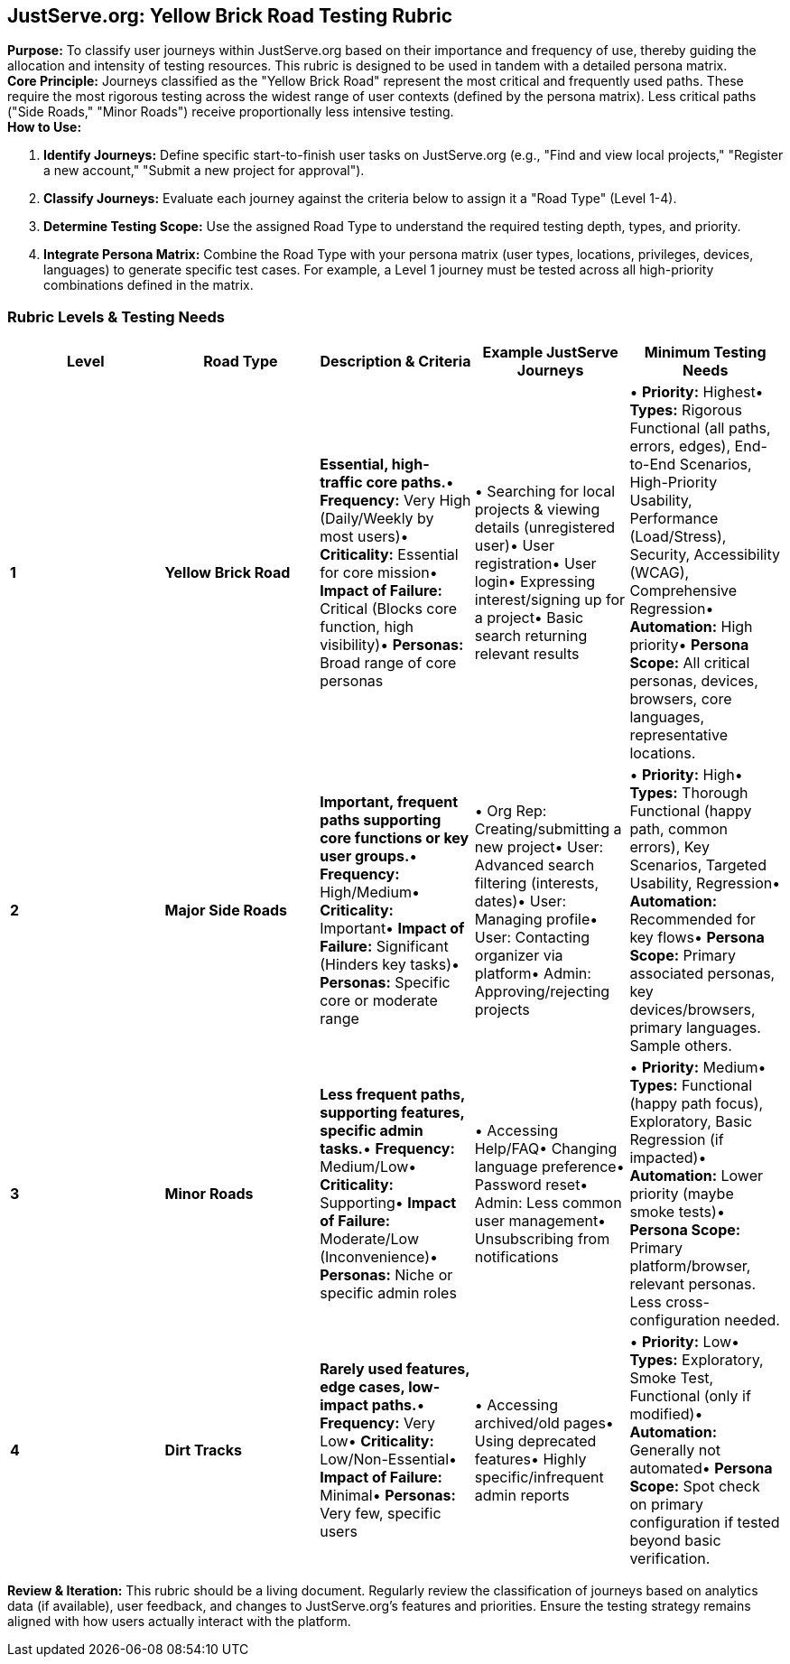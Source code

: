 == *JustServe.org: Yellow Brick Road Testing Rubric*

*Purpose:* To classify user journeys within JustServe.org based on their importance and frequency of use, thereby guiding the allocation and intensity of testing resources. This rubric is designed to be used in tandem with a detailed persona matrix. +
*Core Principle:* Journeys classified as the "Yellow Brick Road" represent the most critical and frequently used paths. These require the most rigorous testing across the widest range of user contexts (defined by the persona matrix). Less critical paths ("Side Roads," "Minor Roads") receive proportionally less intensive testing. +
*How to Use:*

. *Identify Journeys:* Define specific start-to-finish user tasks on JustServe.org (e.g., "Find and view local projects," "Register a new account," "Submit a new project for approval").
. *Classify Journeys:* Evaluate each journey against the criteria below to assign it a "Road Type" (Level 1-4).
. *Determine Testing Scope:* Use the assigned Road Type to understand the required testing depth, types, and priority.
. *Integrate Persona Matrix:* Combine the Road Type with your persona matrix (user types, locations, privileges, devices, languages) to generate specific test cases. For example, a Level 1 journey must be tested across all high-priority combinations defined in the matrix.

=== *Rubric Levels &amp; Testing Needs*

[cols="<,<,<,<,<"]
|===
|Level |Road Type |Description &amp; Criteria |Example JustServe Journeys |Minimum Testing Needs 

|*1* |*Yellow Brick Road* |*Essential, high-traffic core paths.*• *Frequency:* Very High (Daily/Weekly by most users)• *Criticality:* Essential for core mission• *Impact of Failure:* Critical (Blocks core function, high visibility)• *Personas:* Broad range of core personas |• Searching for local projects &amp; viewing details (unregistered user)• User registration• User login• Expressing interest/signing up for a project• Basic search returning relevant results |• *Priority:* Highest• *Types:* Rigorous Functional (all paths, errors, edges), End-to-End Scenarios, High-Priority Usability, Performance (Load/Stress), Security, Accessibility (WCAG), Comprehensive Regression• *Automation:* High priority• *Persona Scope:* All critical personas, devices, browsers, core languages, representative locations. 
|*2* |*Major Side Roads* |*Important, frequent paths supporting core functions or key user groups.*• *Frequency:* High/Medium• *Criticality:* Important• *Impact of Failure:* Significant (Hinders key tasks)• *Personas:* Specific core or moderate range |• Org Rep: Creating/submitting a new project• User: Advanced search filtering (interests, dates)• User: Managing profile• User: Contacting organizer via platform• Admin: Approving/rejecting projects |• *Priority:* High• *Types:* Thorough Functional (happy path, common errors), Key Scenarios, Targeted Usability, Regression• *Automation:* Recommended for key flows• *Persona Scope:* Primary associated personas, key devices/browsers, primary languages. Sample others. 
|*3* |*Minor Roads* |*Less frequent paths, supporting features, specific admin tasks.*• *Frequency:* Medium/Low• *Criticality:* Supporting• *Impact of Failure:* Moderate/Low (Inconvenience)• *Personas:* Niche or specific admin roles |• Accessing Help/FAQ• Changing language preference• Password reset• Admin: Less common user management• Unsubscribing from notifications |• *Priority:* Medium• *Types:* Functional (happy path focus), Exploratory, Basic Regression (if impacted)• *Automation:* Lower priority (maybe smoke tests)• *Persona Scope:* Primary platform/browser, relevant personas. Less cross-configuration needed. 
|*4* |*Dirt Tracks* |*Rarely used features, edge cases, low-impact paths.*• *Frequency:* Very Low• *Criticality:* Low/Non-Essential• *Impact of Failure:* Minimal• *Personas:* Very few, specific users |• Accessing archived/old pages• Using deprecated features• Highly specific/infrequent admin reports |• *Priority:* Low• *Types:* Exploratory, Smoke Test, Functional (only if modified)• *Automation:* Generally not automated• *Persona Scope:* Spot check on primary configuration if tested beyond basic verification. 
|===

*Review &amp; Iteration:* This rubric should be a living document. Regularly review the classification of journeys based on analytics data (if available), user feedback, and changes to JustServe.org's features and priorities. Ensure the testing strategy remains aligned with how users actually interact with the platform.